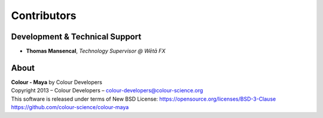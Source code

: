 Contributors
============

Development & Technical Support
-------------------------------

-   **Thomas Mansencal**, *Technology Supervisor @ Wētā FX*
    
About
-----

| **Colour - Maya** by Colour Developers
| Copyright 2013 – Colour Developers – `colour-developers@colour-science.org <colour-developers@colour-science.org>`__
| This software is released under terms of New BSD License: https://opensource.org/licenses/BSD-3-Clause
| `https://github.com/colour-science/colour-maya <https://github.com/colour-science/colour-maya>`__
